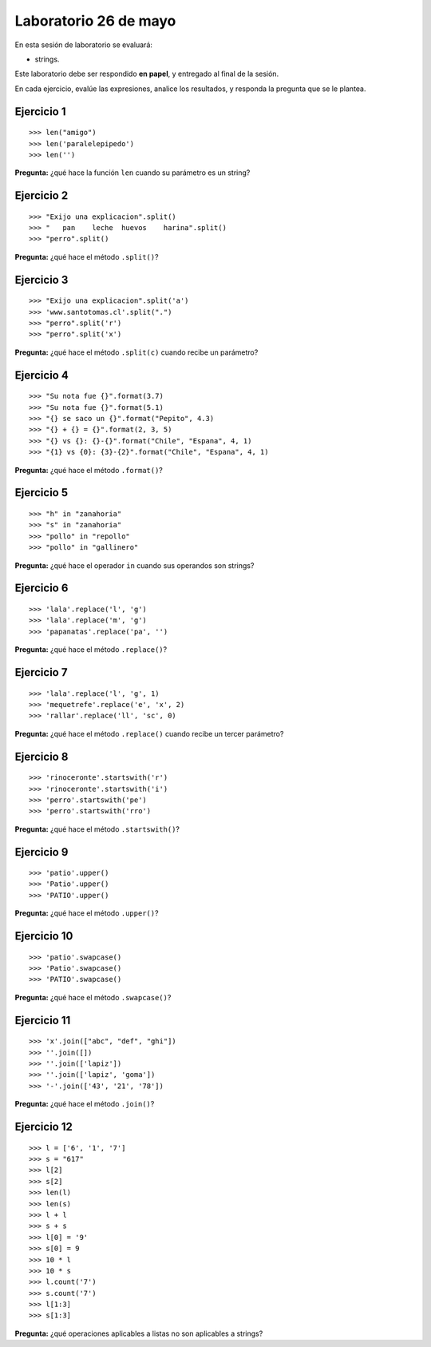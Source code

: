 Laboratorio 26 de mayo
======================
En esta sesión de laboratorio se evaluará:

* strings.

Este laboratorio debe ser respondido **en papel**,
y entregado al final de la sesión.

En cada ejercicio,
evalúe las expresiones,
analice los resultados,
y responda la pregunta que se le plantea.

Ejercicio 1
-----------
::

    >>> len("amigo")
    >>> len('paralelepipedo')
    >>> len('')

**Pregunta:** ¿qué hace la función ``len`` cuando su parámetro es un string?

Ejercicio 2
-----------
::

    >>> "Exijo una explicacion".split()
    >>> "   pan    leche  huevos    harina".split()
    >>> "perro".split()

**Pregunta:** ¿qué hace el método ``.split()``?

Ejercicio 3
-----------
::

    >>> "Exijo una explicacion".split('a')
    >>> 'www.santotomas.cl'.split(".")
    >>> "perro".split('r')
    >>> "perro".split('x')

**Pregunta:** ¿qué hace el método ``.split(c)`` cuando recibe un parámetro?

Ejercicio 4
-----------
::

    >>> "Su nota fue {}".format(3.7)
    >>> "Su nota fue {}".format(5.1)
    >>> "{} se saco un {}".format("Pepito", 4.3)
    >>> "{} + {} = {}".format(2, 3, 5)
    >>> "{} vs {}: {}-{}".format("Chile", "Espana", 4, 1)
    >>> "{1} vs {0}: {3}-{2}".format("Chile", "Espana", 4, 1)

**Pregunta:** ¿qué hace el método ``.format()``?

Ejercicio 5
-----------
::

    >>> "h" in "zanahoria"
    >>> "s" in "zanahoria"
    >>> "pollo" in "repollo"
    >>> "pollo" in "gallinero"

**Pregunta:** ¿qué hace el operador ``in`` cuando sus operandos son strings?

Ejercicio 6
-----------
::

    >>> 'lala'.replace('l', 'g')
    >>> 'lala'.replace('m', 'g') 
    >>> 'papanatas'.replace('pa', '') 

**Pregunta:** ¿qué hace el método ``.replace()``?

Ejercicio 7
-----------
::

    >>> 'lala'.replace('l', 'g', 1)
    >>> 'mequetrefe'.replace('e', 'x', 2) 
    >>> 'rallar'.replace('ll', 'sc', 0)

**Pregunta:** ¿qué hace el método ``.replace()``
cuando recibe un tercer parámetro?

Ejercicio 8
-----------
::

    >>> 'rinoceronte'.startswith('r')
    >>> 'rinoceronte'.startswith('i')
    >>> 'perro'.startswith('pe')
    >>> 'perro'.startswith('rro')

**Pregunta:** ¿qué hace el método ``.startswith()``?

Ejercicio 9
-----------
::

    >>> 'patio'.upper()
    >>> 'Patio'.upper()
    >>> 'PATIO'.upper()

**Pregunta:** ¿qué hace el método ``.upper()``?

Ejercicio 10
------------
::

    >>> 'patio'.swapcase()
    >>> 'Patio'.swapcase()
    >>> 'PATIO'.swapcase()
    
**Pregunta:** ¿qué hace el método ``.swapcase()``?

Ejercicio 11
------------
::

    >>> 'x'.join(["abc", "def", "ghi"])
    >>> ''.join([])
    >>> ''.join(['lapiz'])
    >>> ''.join(['lapiz', 'goma'])
    >>> '-'.join(['43', '21', '78'])

**Pregunta:** ¿qué hace el método ``.join()``?

Ejercicio 12
------------
::

    >>> l = ['6', '1', '7']
    >>> s = "617"
    >>> l[2]
    >>> s[2]
    >>> len(l)
    >>> len(s)
    >>> l + l
    >>> s + s
    >>> l[0] = '9'
    >>> s[0] = 9
    >>> 10 * l
    >>> 10 * s
    >>> l.count('7')
    >>> s.count('7')
    >>> l[1:3]
    >>> s[1:3]

**Pregunta:** ¿qué operaciones aplicables a listas
no son aplicables a strings?

